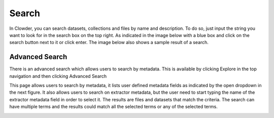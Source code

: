 .. index:: Search

Search
=======

In Clowder, you can search datasets, collections and files by name and description. To do so, just input the string you want to look for in the search box on the top right. As indicated in the image below with a blue box and click on the search button next to it or click enter. The image below also shows a sample result of a search.

.. image:: _static/ug_search-1.png
    :width: 80%
    :align: center

Advanced Search
---------------

There is an advanced search which allows users to search by metadata. This is available by clicking Explore in the top navigation and then clicking Advanced Search

.. image:: _static/ug_search-2.png
    :width: 80%
    :align: center

This page allows users to search by metadata, it lists user defined metadata fields as indicated by the open dropdown in the next figure. It also allows users to search on extractor metadata, but the user need to start typing the name of the extractor metadata field in order to select it.
The results are files and datasets that match the criteria. The search can have multiple terms and the results could match all the selected terms or any of the selected terms.

.. image:: _static/ug_search-3.png
    :width: 80%
    :align: center